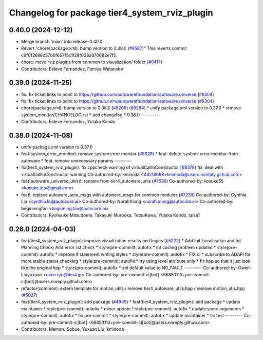 ^^^^^^^^^^^^^^^^^^^^^^^^^^^^^^^^^^^^^^^^^^^^^^
Changelog for package tier4_system_rviz_plugin
^^^^^^^^^^^^^^^^^^^^^^^^^^^^^^^^^^^^^^^^^^^^^^

0.40.0 (2024-12-12)
-------------------
* Merge branch 'main' into release-0.40.0
* Revert "chore(package.xml): bump version to 0.39.0 (`#9587 <https://github.com/autowarefoundation/autoware.universe/issues/9587>`_)"
  This reverts commit c9f0f2688c57b0f657f5c1f28f036a970682e7f5.
* chore: move rviz plugins from common to visualization/ folder (`#9417 <https://github.com/autowarefoundation/autoware.universe/issues/9417>`_)
* Contributors: Esteve Fernandez, Fumiya Watanabe

0.39.0 (2024-11-25)
-------------------
* fix: fix ticket links to point to https://github.com/autowarefoundation/autoware.universe (`#9304 <https://github.com/autowarefoundation/autoware.universe/issues/9304>`_)
* fix: fix ticket links to point to https://github.com/autowarefoundation/autoware.universe (`#9304 <https://github.com/autowarefoundation/autoware.universe/issues/9304>`_)
* chore(package.xml): bump version to 0.38.0 (`#9266 <https://github.com/autowarefoundation/autoware.universe/issues/9266>`_) (`#9284 <https://github.com/autowarefoundation/autoware.universe/issues/9284>`_)
  * unify package.xml version to 0.37.0
  * remove system_monitor/CHANGELOG.rst
  * add changelog
  * 0.38.0
  ---------
* Contributors: Esteve Fernandez, Yutaka Kondo

0.38.0 (2024-11-08)
-------------------
* unify package.xml version to 0.37.0
* feat(system_error_monitor): remove system error monitor (`#8929 <https://github.com/autowarefoundation/autoware.universe/issues/8929>`_)
  * feat: delete-system-error-monitor-from-autoware
  * feat: remove unnecessary params
  ---------
* fix(tier4_system_rviz_plugin): fix cppcheck warning of virtualCallInConstructor (`#8378 <https://github.com/autowarefoundation/autoware.universe/issues/8378>`_)
  fix: deal with virtualCallInConstructor warning
  Co-authored-by: kminoda <44218668+kminoda@users.noreply.github.com>
* feat(autoware_universe_utils)!: rename from tier4_autoware_utils (`#7538 <https://github.com/autowarefoundation/autoware.universe/issues/7538>`_)
  Co-authored-by: kosuke55 <kosuke.tnp@gmail.com>
* feat!: replace autoware_auto_msgs with autoware_msgs for common modules (`#7239 <https://github.com/autowarefoundation/autoware.universe/issues/7239>`_)
  Co-authored-by: Cynthia Liu <cynthia.liu@autocore.ai>
  Co-authored-by: NorahXiong <norah.xiong@autocore.ai>
  Co-authored-by: beginningfan <beginning.fan@autocore.ai>
* Contributors: Ryohsuke Mitsudome, Takayuki Murooka, TetsuKawa, Yutaka Kondo, taisa1

0.26.0 (2024-04-03)
-------------------
* feat(tier4_system_rviz_plugin): improve visualization results and logics (`#5222 <https://github.com/autowarefoundation/autoware.universe/issues/5222>`_)
  * Add Init Localization and Init Planning Check; Add error list check
  * style(pre-commit): autofix
  * int casting problem updated
  * style(pre-commit): autofix
  * improve if statement writing styles
  * style(pre-commit): autofix
  * FIX ci
  * subscribe to ADAPI for more stable status checking
  * style(pre-commit): autofix
  * try using level attribute only
  * fix hpp so that it just look like the original hpp
  * style(pre-commit): autofix
  * set default value to NO_FAULT
  ---------
  Co-authored-by: Owen-Liuyuxuan <uken.ryu@tier4.jp>
  Co-authored-by: pre-commit-ci[bot] <66853113+pre-commit-ci[bot]@users.noreply.github.com>
* refactor(common): extern template for motion_utils / remove tier4_autoware_utils.hpp / remove motion_utis.hpp (`#5027 <https://github.com/autowarefoundation/autoware.universe/issues/5027>`_)
* feat(tier4_system_rviz_plugin): add package (`#4945 <https://github.com/autowarefoundation/autoware.universe/issues/4945>`_)
  * feat(tier4_system_rviz_plugin): add package
  * update maintainer
  * style(pre-commit): autofix
  * minor update
  * style(pre-commit): autofix
  * update some arguments
  * style(pre-commit): autofix
  * fix pre-commit
  * style(pre-commit): autofix
  * update maintainer
  * fix test
  ---------
  Co-authored-by: pre-commit-ci[bot] <66853113+pre-commit-ci[bot]@users.noreply.github.com>
* Contributors: Mamoru Sobue, Yuxuan Liu, kminoda
